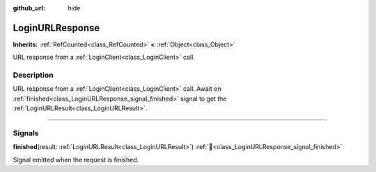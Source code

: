 :github_url: hide

.. DO NOT EDIT THIS FILE!!!
.. Generated automatically from Godot engine sources.
.. Generator: https://github.com/blazium-engine/blazium/tree/4.3/doc/tools/make_rst.py.
.. XML source: https://github.com/blazium-engine/blazium/tree/4.3/modules/blazium_sdk/doc_classes/LoginURLResponse.xml.

.. _class_LoginURLResponse:

LoginURLResponse
================

**Inherits:** :ref:`RefCounted<class_RefCounted>` **<** :ref:`Object<class_Object>`

URL response from a :ref:`LoginClient<class_LoginClient>` call.

.. rst-class:: classref-introduction-group

Description
-----------

URL response from a :ref:`LoginClient<class_LoginClient>` call. Await on :ref:`finished<class_LoginURLResponse_signal_finished>` signal to get the :ref:`LoginURLResult<class_LoginURLResult>`.

.. rst-class:: classref-section-separator

----

.. rst-class:: classref-descriptions-group

Signals
-------

.. _class_LoginURLResponse_signal_finished:

.. rst-class:: classref-signal

**finished**\ (\ result\: :ref:`LoginURLResult<class_LoginURLResult>`\ ) :ref:`🔗<class_LoginURLResponse_signal_finished>`

Signal emitted when the request is finished.

.. |virtual| replace:: :abbr:`virtual (This method should typically be overridden by the user to have any effect.)`
.. |const| replace:: :abbr:`const (This method has no side effects. It doesn't modify any of the instance's member variables.)`
.. |vararg| replace:: :abbr:`vararg (This method accepts any number of arguments after the ones described here.)`
.. |constructor| replace:: :abbr:`constructor (This method is used to construct a type.)`
.. |static| replace:: :abbr:`static (This method doesn't need an instance to be called, so it can be called directly using the class name.)`
.. |operator| replace:: :abbr:`operator (This method describes a valid operator to use with this type as left-hand operand.)`
.. |bitfield| replace:: :abbr:`BitField (This value is an integer composed as a bitmask of the following flags.)`
.. |void| replace:: :abbr:`void (No return value.)`

